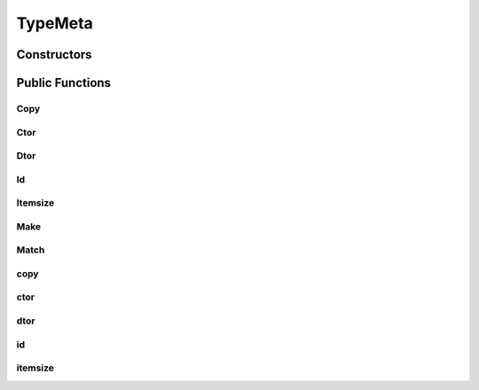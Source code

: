 TypeMeta
========

.. doxygenclass:: dragon::TypeMeta

Constructors
------------

.. doxygenfunction:: dragon::TypeMeta::TypeMeta()
.. doxygenfunction:: dragon::TypeMeta::TypeMeta(const TypeMeta &src)

Public Functions
----------------

Copy
####
.. doxygenfunction:: dragon::TypeMeta::Copy

Ctor
####
.. doxygenfunction:: dragon::TypeMeta::Ctor

Dtor
####
.. doxygenfunction:: dragon::TypeMeta::Dtor

Id
##
.. doxygenfunction:: dragon::TypeMeta::Id

Itemsize
########
.. doxygenfunction:: dragon::TypeMeta::Itemsize

Make
####
.. doxygenfunction:: dragon::TypeMeta::Make

Match
#####
.. doxygenfunction:: dragon::TypeMeta::Match

copy
####
.. doxygenfunction:: dragon::TypeMeta::copy

ctor
####
.. doxygenfunction:: dragon::TypeMeta::ctor

dtor
####
.. doxygenfunction:: dragon::TypeMeta::dtor

id
##
.. doxygenfunction:: dragon::TypeMeta::id

itemsize
########
.. doxygenfunction:: dragon::TypeMeta::itemsize

.. raw:: html

  <style>
    h1:before {
      content: "dragon::";
      color: #103d3e;
    }
  </style>
